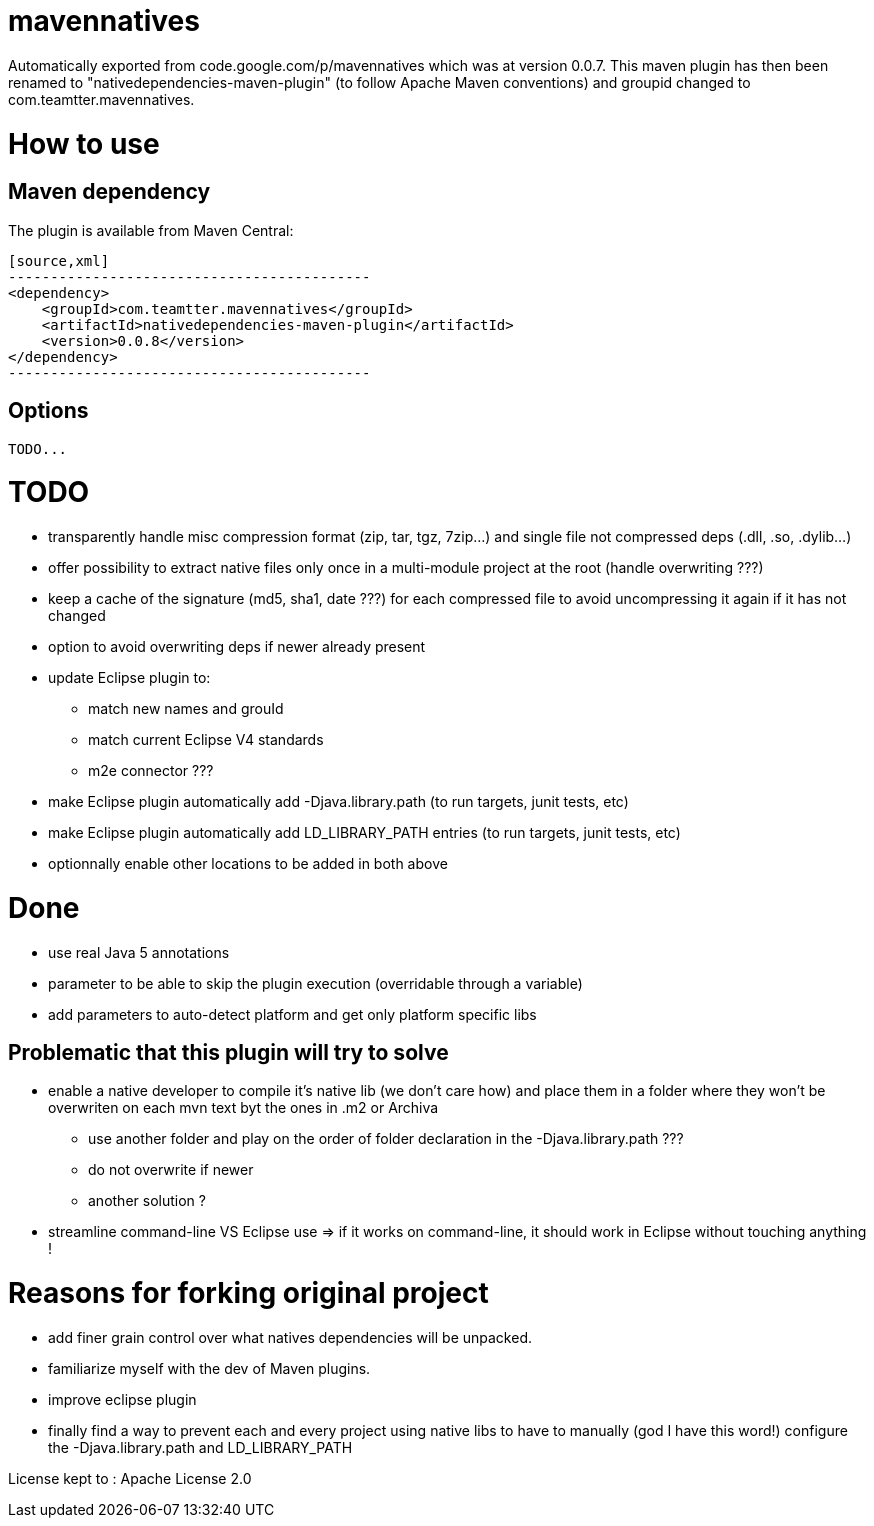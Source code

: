 = mavennatives

Automatically exported from code.google.com/p/mavennatives which was at version 0.0.7.
This maven plugin has then been renamed to "nativedependencies-maven-plugin" (to follow Apache Maven conventions) and groupid changed to com.teamtter.mavennatives.

= How to use
== Maven dependency

The plugin is available from Maven Central:

 [source,xml]
 -------------------------------------------
 <dependency>
     <groupId>com.teamtter.mavennatives</groupId>
     <artifactId>nativedependencies-maven-plugin</artifactId>
     <version>0.0.8</version>
 </dependency>
 -------------------------------------------
 
== Options
 
 TODO...

= TODO

* transparently handle misc compression format (zip, tar, tgz, 7zip...) and single file not compressed deps (.dll, .so, .dylib...)
* offer possibility to extract native files only once in a multi-module project at the root (handle overwriting ???)
* keep a cache of the signature (md5, sha1, date ???) for each compressed file to avoid uncompressing it again if it has not changed
* option to avoid overwriting deps if newer already present
* update Eclipse plugin to:
** match new names and grouId
** match current Eclipse V4 standards
** m2e connector ???
* make Eclipse plugin automatically add -Djava.library.path (to run targets, junit tests, etc)
* make Eclipse plugin automatically add LD_LIBRARY_PATH entries (to run targets, junit tests, etc)
* optionnally enable other locations to be added in both above

= Done

* use real Java 5 annotations
* parameter to be able to skip the plugin execution (overridable through a variable)
* add parameters to auto-detect platform and get only platform specific libs


== Problematic that this plugin will try to solve

* enable a native developer to compile it's native lib (we don't care how) and place them in a folder where they won't be overwriten on each mvn text byt the ones in .m2 or Archiva
** use another folder and play on the order of folder declaration in the -Djava.library.path ???
** do not overwrite if newer
** another solution ?
* streamline command-line VS Eclipse use => if it works on command-line, it should work in Eclipse without touching anything !


= Reasons for forking original project

* add finer grain control over what natives dependencies will be unpacked.
* familiarize myself with the dev of Maven plugins.
* improve eclipse plugin
* finally find a way to prevent each and every project using native libs to have to manually (god I have this word!) configure the -Djava.library.path and LD_LIBRARY_PATH

License kept to : Apache License 2.0 
